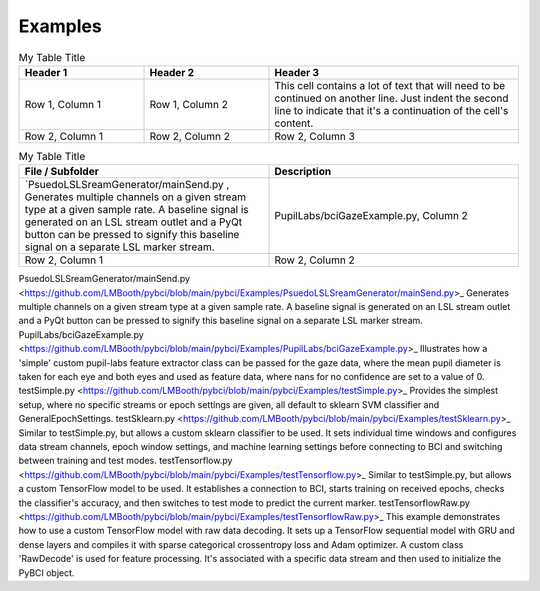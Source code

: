 .. _examples:
Examples
############

.. list-table:: My Table Title
   :widths: 25 25 50
   :header-rows: 1

   * - Header 1
     - Header 2
     - Header 3
   * - Row 1, Column 1
     - Row 1, Column 2
     - This cell contains a lot of text that will need to be
       continued on another line. Just indent the second line
       to indicate that it's a continuation of the cell's content.
   * - Row 2, Column 1
     - Row 2, Column 2
     - Row 2, Column 3


.. list-table:: My Table Title
   :widths: 25 25
   :header-rows: 1

   * - File / Subfolder
     - Description
   * - `PsuedoLSLSreamGenerator/mainSend.py , Generates multiple channels on a given stream type at a given sample rate. A baseline signal is generated on an LSL stream outlet and a PyQt button can be pressed to signify this baseline signal on a separate LSL marker stream.
     - PupilLabs/bciGazeExample.py, Column 2
     
   * - Row 2, Column 1
     - Row 2, Column 2



PsuedoLSLSreamGenerator/mainSend.py <https://github.com/LMBooth/pybci/blob/main/pybci/Examples/PsuedoLSLSreamGenerator/mainSend.py>_
Generates multiple channels on a given stream type at a given sample rate. A baseline signal is generated on an LSL stream outlet and a PyQt button can be pressed to signify this baseline signal on a separate LSL marker stream.
PupilLabs/bciGazeExample.py <https://github.com/LMBooth/pybci/blob/main/pybci/Examples/PupilLabs/bciGazeExample.py>_
Illustrates how a 'simple' custom pupil-labs feature extractor class can be passed for the gaze data, where the mean pupil diameter is taken for each eye and both eyes and used as feature data, where nans for no confidence are set to a value of 0.
testSimple.py <https://github.com/LMBooth/pybci/blob/main/pybci/Examples/testSimple.py>_
Provides the simplest setup, where no specific streams or epoch settings are given, all default to sklearn SVM classifier and GeneralEpochSettings.
testSklearn.py <https://github.com/LMBooth/pybci/blob/main/pybci/Examples/testSklearn.py>_
Similar to testSimple.py, but allows a custom sklearn classifier to be used. It sets individual time windows and configures data stream channels, epoch window settings, and machine learning settings before connecting to BCI and switching between training and test modes.
testTensorflow.py <https://github.com/LMBooth/pybci/blob/main/pybci/Examples/testTensorflow.py>_
Similar to testSimple.py, but allows a custom TensorFlow model to be used. It establishes a connection to BCI, starts training on received epochs, checks the classifier's accuracy, and then switches to test mode to predict the current marker.
testTensorflowRaw.py <https://github.com/LMBooth/pybci/blob/main/pybci/Examples/testTensorflowRaw.py>_
This example demonstrates how to use a custom TensorFlow model with raw data decoding. It sets up a TensorFlow sequential model with GRU and dense layers and compiles it with sparse categorical crossentropy loss and Adam optimizer. A custom class 'RawDecode' is used for feature processing. It's associated with a specific data stream and then used to initialize the PyBCI object.

